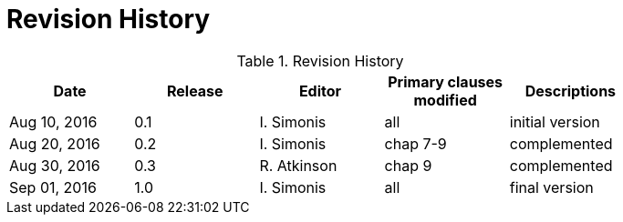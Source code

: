 [appendix]
= Revision History

.Revision History
[width="80%",options="header"]
|====================
|Date |Release |Editor | Primary clauses modified |Descriptions
|Aug 10, 2016 | 0.1 | I. Simonis |all |initial version
|Aug 20, 2016 | 0.2 | I. Simonis |chap 7-9 | complemented
|Aug 30, 2016 | 0.3 | R. Atkinson |chap 9 | complemented
|Sep 01, 2016 | 1.0 | I. Simonis |all | final version 
|====================
